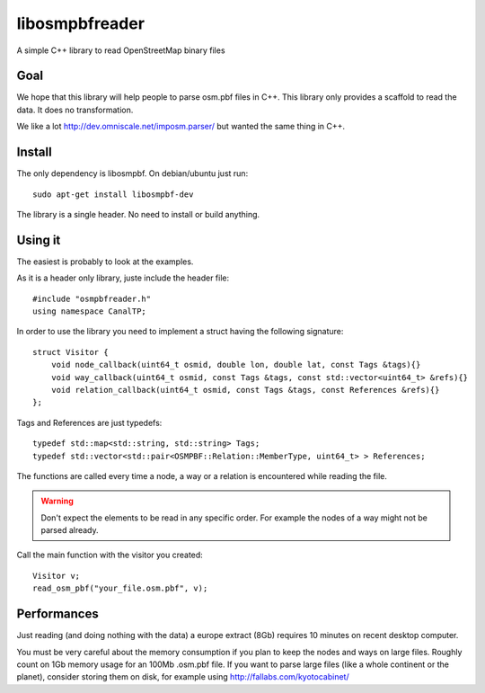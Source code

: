 libosmpbfreader
===============

A simple C++ library to read OpenStreetMap binary files


Goal
****

We hope that this library will help people to parse osm.pbf files in C++.
This library only provides a scaffold to read the data. It does no transformation.

We like a lot http://dev.omniscale.net/imposm.parser/ but wanted the same thing in C++.

Install
*******

The only dependency is libosmpbf. On debian/ubuntu just run::

	sudo apt-get install libosmpbf-dev

The library is a single header. No need to install or build anything.

Using it
********

The easiest is probably to look at the examples.

As it is a header only library, juste include the header file::

	#include "osmpbfreader.h"
	using namespace CanalTP;

In order to use the library you need to implement a struct having the following signature::
	
	struct Visitor {
	    void node_callback(uint64_t osmid, double lon, double lat, const Tags &tags){}
	    void way_callback(uint64_t osmid, const Tags &tags, const std::vector<uint64_t> &refs){}
	    void relation_callback(uint64_t osmid, const Tags &tags, const References &refs){}
	};

Tags and References are just typedefs::

	typedef std::map<std::string, std::string> Tags;
	typedef std::vector<std::pair<OSMPBF::Relation::MemberType, uint64_t> > References;

The functions are called every time a node, a way or a relation is encountered while reading the file.

.. warning::

	Don't expect the elements to be read in any specific order. For example the nodes of a way might not be parsed already.

Call the main function with the visitor you created::
	
	Visitor v;
	read_osm_pbf("your_file.osm.pbf", v);


Performances
************

Just reading (and doing nothing with the data) a europe extract (8Gb) requires 10 minutes on recent desktop computer.

You must be very careful about the memory consumption if you plan to keep the nodes and ways on large files.
Roughly count on 1Gb memory usage for an 100Mb .osm.pbf file.
If you want to parse large files (like a whole continent or the planet), consider storing them on disk, for example using
http://fallabs.com/kyotocabinet/

